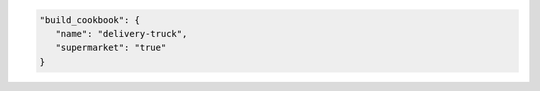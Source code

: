 .. The contents of this file may be included in multiple topics (using the includes directive).
.. The contents of this file should be modified in a way that preserves its ability to appear in multiple topics.


.. To specify a build-cookbook located in a public Supermarket:

.. code-block:: javascript

   "build_cookbook": {
      "name": "delivery-truck",
      "supermarket": "true"
   }
